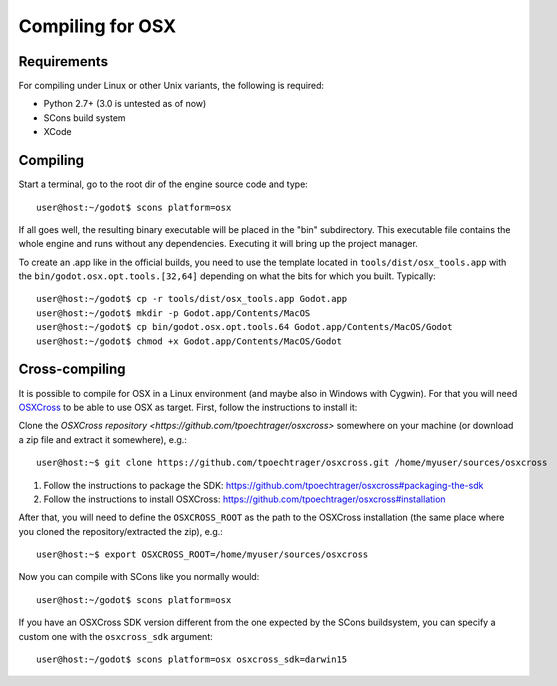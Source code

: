 .. _doc_compiling_for_osx:

Compiling for OSX
=================

.. highlight:: shell

Requirements
------------

For compiling under Linux or other Unix variants, the following is
required:

-  Python 2.7+ (3.0 is untested as of now)
-  SCons build system
-  XCode

Compiling
---------

Start a terminal, go to the root dir of the engine source code and type:

::

    user@host:~/godot$ scons platform=osx

If all goes well, the resulting binary executable will be placed in the
"bin" subdirectory. This executable file contains the whole engine and
runs without any dependencies. Executing it will bring up the project
manager.

To create an .app like in the official builds, you need to use the template
located in ``tools/dist/osx_tools.app`` with the ``bin/godot.osx.opt.tools.[32,64]`` depending on what the bits for which you built. Typically:

::

    user@host:~/godot$ cp -r tools/dist/osx_tools.app Godot.app
    user@host:~/godot$ mkdir -p Godot.app/Contents/MacOS
    user@host:~/godot$ cp bin/godot.osx.opt.tools.64 Godot.app/Contents/MacOS/Godot 
    user@host:~/godot$ chmod +x Godot.app/Contents/MacOS/Godot

Cross-compiling
---------------

It is possible to compile for OSX in a Linux environment (and maybe
also in Windows with Cygwin). For that you will need
`OSXCross <https://github.com/tpoechtrager/osxcross>`__ to be able
to use OSX as target. First, follow the instructions to install it:

Clone the `OSXCross repository <https://github.com/tpoechtrager/osxcross>`
somewhere on your machine (or download a zip file and extract it somewhere),
e.g.:

::

    user@host:~$ git clone https://github.com/tpoechtrager/osxcross.git /home/myuser/sources/osxcross

1. Follow the instructions to package the SDK:
   https://github.com/tpoechtrager/osxcross#packaging-the-sdk
2. Follow the instructions to install OSXCross:
   https://github.com/tpoechtrager/osxcross#installation

After that, you will need to define the ``OSXCROSS_ROOT`` as the path to
the OSXCross installation (the same place where you cloned the
repository/extracted the zip), e.g.:

::

    user@host:~$ export OSXCROSS_ROOT=/home/myuser/sources/osxcross

Now you can compile with SCons like you normally would:

::

    user@host:~/godot$ scons platform=osx

If you have an OSXCross SDK version different from the one expected by the SCons buildsystem, you can specify a custom one with the ``osxcross_sdk`` argument:

::

    user@host:~/godot$ scons platform=osx osxcross_sdk=darwin15
